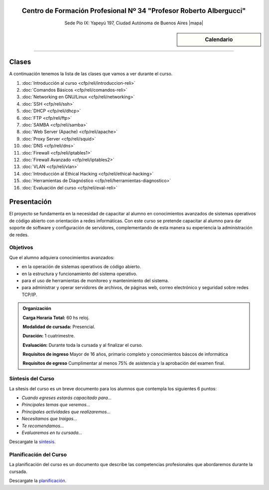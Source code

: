 .. title: Administrador de Redes con GNU/Linux
.. slug: cfp/reli
.. date: 2015-08-25 13:27:34 UTC-03:00
.. tags: cursos linux administrador debian redes
.. category: cursos cfp
.. link: cfp/reli
.. description: Página Oficial del curso Administrador de Redes con GNU/Linux del CFP34
.. type: text


.. class:: align-center

Centro de Formación Profesional Nº 34 "Profesor Roberto Albergucci"
===================================================================

.. class:: lead

    Sede Pío IX: Yapeyú 197, Ciudad Autónoma de Buenos Aires |mapa|

.. |mapa| raw:: html

    <a href="http://www.openstreetmap.org/#map=19/-34.61421/-58.42197&layers=N" target="_blank"><i class="fa fa-map-marker"></i> mapa</a>

    **Martes de 17:00 a 20:30hs**


.. sidebar:: Calendario

    .. raw:: html

        <iframe src="https://www.google.com/calendar/embed?showTitle=0&amp;showNav=0&amp;showDate=0&amp;showPrint=0&amp;showTabs=0&amp;showCalendars=0&amp;showTz=0&amp;mode=AGENDA&amp;height=300&amp;wkst=1&amp;bgcolor=%23FFFFFF&amp;src=pioix.edu.ar_nou5rjl200scvolie6ujt7tai4%40group.calendar.google.com&amp;color=%2342104A&amp;ctz=America%2FArgentina%2FBuenos_Aires"
        style=" border-width:0 " width="400" height="300" frameborder="0"
        scrolling="no"></iframe>


----


Clases
======

A continuación tenemos la lista de las clases que vamos a ver durante el curso.

#. :doc:`Introducción al curso <cfp/reli/introduccion-reli>`
#. :doc:`Comandos Básicos <cfp/reli/comandos-reli>`
#. :doc:`Networking en GNU/Linux <cfp/reli/networking>`
#. :doc:`SSH <cfp/reli/ssh>`
#. :doc:`DHCP <cfp/reli/dhcp>`
#. :doc:`FTP <cfp/reli/ftp>`
#. :doc:`SAMBA <cfp/reli/samba>`
#. :doc:`Web Server (Apache) <cfp/reli/apache>`
#. :doc:`Proxy Server <cfp/reli/squid>`
#. :doc:`DNS <cfp/reli/dns>`
#. :doc:`Firewall <cfp/reli/iptables1>`
#. :doc:`Firewall Avanzado <cfp/reli/iptables2>`
#. :doc:`VLAN <cfp/reli/vlan>`
#. :doc:`Introducción al Ethical Hacking <cfp/reli/ethical-hacking>`
#. :doc:`Herramientas de Diagnóstico <cfp/reli/herramientas-diagnostico>`
#. :doc:`Evaluación del curso <cfp/reli/eval-reli>`


Presentación
============

El proyecto se fundamenta en la necesidad de capacitar al alumno en
conocimientos avanzados de sistemas operativos de código abierto con orientación
a redes informáticas. Con este curso se pretende capacitar al alumno para dar
soporte de software y configuración de servidores, complementando de esta manera
su experiencia la administración de redes.

.. class:: col-md-6

Objetivos
---------

Que el alumno adquiera conocimientos avanzados:

* en la operación de sistemas operativos de código abierto.
* en la estructura y funcionamiento del sistema operativo.
* para el uso de herramientas de monitoreo y mantenimiento del sistema.
* para administrar y operar servidores de archivos, de páginas web, correo electrónico y seguridad sobre redes TCP/IP.

.. admonition:: Organización

    **Carga Horaria Total:** 60 hs reloj.

    **Modalidad de cursada:** Presencial.

    **Duración:** 1 cuatrimestre.

    **Evaluación:** Durante toda la cursada y al finalizar el curso.

    **Requisitos de ingreso** Mayor de 16 años, primario completo y
    conocimientos báscos de informática

    **Requisitos de egreso** Cumplimentar al menos 75% de asistencia y la
    aprobación del examen final.


.. class:: col-md-6

Síntesis del Curso
------------------

La sítesis del curso es un breve documento para los alumnos que contempla los
siguientes 6 puntos:

- *Cuando egreses estarás capacitado para...*
- *Principales temas que veremos...*
- *Principales actividades que realizaremos...*
- *Necesitamos que traigas...*
- *Te recomendamos...*
- *Evaluaremos en tu cursada...*

Descargate la síntesis_.

.. _síntesis: /reli/sintesis.pdf

.. class:: col-md-6

Planificación del Curso
-----------------------

La planificación del curso es un documento que describe las competencias
profesionales que abordaremos durante la cursada.

Descargate la planificación_.

.. _planificación: /reli/planificacion.pdf

.. .. raw:: html
..
..     <button type="button" class="pull-right btn btn-info" data-toggle="modal" data-target="#myModal">
..         Inscribite
..     </button>
..     <div class="modal fade" id="myModal" tabindex="-1" role="dialog" aria-labelledby="myModalLabel">
..         <div class="modal-dialog">
..             <div class="modal-content">
..                 <div class="modal-header">
..                     <button type="button" class="close" data-dismiss="modal" aria-label="Close">
..                     <span aria-hidden="true">&times;</span></button>
..                     <h4 class="modal-title">Inscribite...</h4>
..                 </div>
..                 <div class="modal-body align-center">
..                     <img src="/images/reli/promo.jpg" height="50%">
..                 </div>
..                 <div class="modal-footer">
..                     <!--<button type="button" class="btn btn-default" data-dismiss="modal">Close</button>-->
..                     <div class="align-right">
..                         <img src="/images/reli/mail.png">
..                     </div>
..                 </div>
..             </div>
..         </div>
..     </div>
..
..     <script
..     src="https://ajax.googleapis.com/ajax/libs/jquery/1.11.3/jquery.min.js">
..     </script>
..     <script type="text/javascript">
..         $(window).load(function(){
..             $('#myModal').modal('show');
..         });
..         setTimeout(function(){$('#myModal').modal('hide');},10000);
..     </script>
